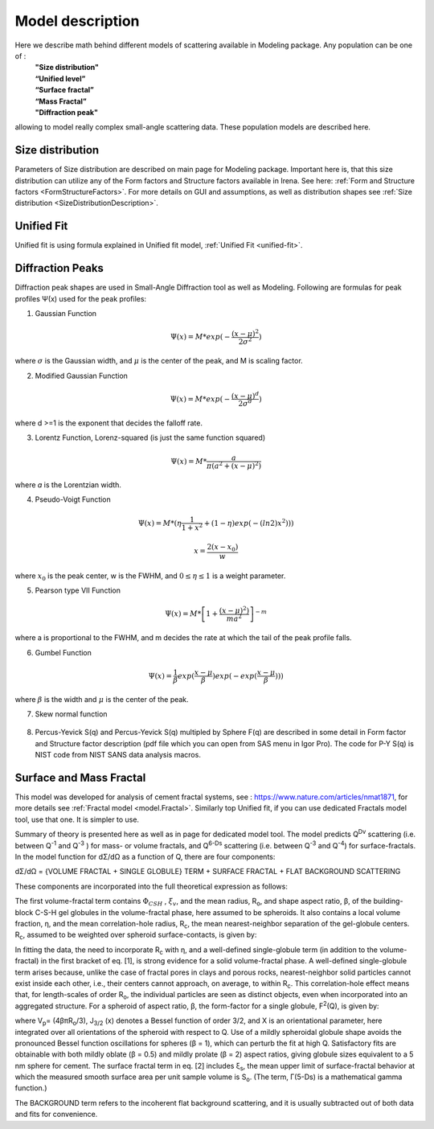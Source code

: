 .. _model.models:

.. index::
    model description; Modeling

Model description
==================

Here we describe math behind different models of scattering available in Modeling package. Any population can be one of :
 | **"Size distribution"**
 | **“Unified level”**
 | **“Surface fractal”**
 | **“Mass Fractal”**
 | **"Diffraction peak"**

allowing to model really complex small-angle scattering data. These population models are described here.


Size distribution
-----------------

Parameters of Size distribution are described on main page for Modeling package. Important here is, that this size distribution can utilize any of the Form factors and Structure factors available in Irena. See here: :ref:`Form and Structure factors <FormStructureFactors>`. For more details on GUI and assumptions, as well as distribution shapes see :ref:`Size distribution <SizeDistributionDescription>`.

Unified Fit
-----------

Unified fit is using formula explained in Unified fit model, :ref:`Unified Fit <unified-fit>`.

.. _DiffractionPeaksProfiles:

Diffraction Peaks
-----------------

Diffraction peak shapes are used in Small-Angle Diffraction tool as well as Modeling. Following are formulas for peak profiles Ψ(x) used for the peak profiles:

1. Gaussian Function

.. math::

    \Psi(x)=M * exp(-\frac{(x-\mu)^2}{2\sigma^2})

where :math:`\sigma` is the Gaussian width, and :math:`\mu` is the center of the peak, and M is scaling factor.

2. Modified Gaussian Function

.. math::

    \Psi(x)=M * exp(-\frac{(x-\mu)^d}{2\sigma^d})

where d >=1 is the exponent that decides the falloff rate.

3. Lorentz Function, Lorenz-squared (is just the same function squared)

.. math::

    \Psi(x)=M *\frac{a}{\pi(a^2+(x-\mu)^2)}


where *a* is the Lorentzian width.

4. Pseudo-Voigt Function


.. math::

      \Psi(x)=M *(\eta\frac{1}{1+x^2}+(1-\eta)exp(-(ln2)x^2)))

      x= \frac{2(x-x_0)}{w}


where :math:`x_0` is the peak center, w is the FWHM, and :math:`0\leq \eta \leq 1`  is a weight parameter.

5. Pearson type VII Function

.. math::

    \Psi(x)=M *\left [ 1+\frac{(x-\mu)^2)}{ma^2} \right ]^{-m}

where a is proportional to the FWHM, and m decides the rate at which the
tail of the peak profile falls.

6. Gumbel Function

.. math::

    \Psi(x)=\frac{1}{\beta}exp(\frac{x-\mu}{\beta})exp(-exp(\frac{x-\mu}{\beta})))

where :math:`\beta` is the width and :math:`\mu` is the center of the peak.

7. Skew normal function

.. figure:: media/SmallAngleDiffraction15.png
   :align: center
   :width: 780px


8. Percus-Yevick S(q) and Percus-Yevick S(q) multipled by Sphere F(q) are described in some detail in Form factor and Structure factor description (pdf file which you can open from SAS menu in Igor Pro). The code for P-Y S(q) is NIST code from NIST SANS data analysis
   macros.



.. _MassAndSurfaceFractals:

Surface and Mass Fractal
------------------------

This model was developed for analysis of cement fractal systems, see : https://www.nature.com/articles/nmat1871, for more details see :ref:`Fractal model <model.Fractal>`. Similarly top Unified fit, if you can use dedicated Fractals model tool, use that one. It is simpler to use.

Summary of theory is presented here as well as in page for dedicated model tool. The model predicts Q\ :sup:`Dv`\  scattering (i.e. between Q\ :sup:`-1`\  and Q\ :sup:`-3`\  ) for mass- or volume fractals, and Q\ :sup:`6-Ds`\   scattering (i.e. between Q\ :sup:`-3`\  and Q\ :sup:`-4`\ ) for surface-fractals. In the model function for dΣ/dΩ as a function of Q, there are four components:

dΣ/dΩ = {VOLUME FRACTAL + SINGLE GLOBULE} TERM + SURFACE FRACTAL + FLAT BACKGROUND SCATTERING


These components are incorporated into the full theoretical expression as follows:

.. image:: media/FractalsModels1.jpg
        :width: 100%


The first volume-fractal term contains :math:`\Phi_{CSH}` , :math:`\xi_{v}`, and the mean radius, R\ :sub:`o`\ , and shape aspect ratio, β, of the building-block C-S-H gel globules in the volume-fractal phase, here assumed to be spheroids. It also contains a local volume fraction, η, and the mean correlation-hole radius, R\ :sub:`c`\, the mean nearest-neighbor separation of the gel-globule centers. R\ :sub:`c`\, assumed to be weighted over spheroid surface-contacts, is given by:

.. image:: media/FractalsModels2a.jpg
        :width: 70%

.. image:: media/FractalsModels2b.jpg
        :width: 70%

In fitting the data, the need to incorporate R\ :sub:`c`\  with η, and a well-defined single-globule term (in addition to the volume-fractal) in the first bracket of eq. [1], is strong evidence for a solid volume-fractal phase. A well-defined single-globule term arises because, unlike the case of fractal pores in clays and porous rocks, nearest-neighbor solid particles cannot exist inside each other, i.e., their centers cannot approach, on average, to within R\ :sub:`c`\. This correlation-hole effect means that, for length-scales of order R\ :sub:`o`\, the individual particles are seen as distinct objects, even when incorporated into an aggregated structure. For a spheroid of aspect ratio, β, the form-factor for a single globule, F\ :sup:`2`\ (Q), is given by:


.. image:: media/FractalsModels3.jpg
        :width: 80%


where V\ :sub:`p`\ = (4βπR\ :sub:`o`\/3), J\ :sub:`3/2` \(x) denotes a Bessel function of order 3/2, and X is an orientational parameter, here integrated over all orientations of the spheroid with respect to Q. Use of a mildly spheroidal globule shape avoids the pronounced Bessel function oscillations for spheres (β = 1), which can perturb the fit at high Q. Satisfactory fits are obtainable with both mildly oblate (β = 0.5) and mildly prolate (β = 2) aspect ratios, giving globule sizes equivalent to a 5 nm sphere for cement.
The surface fractal term in eq. [2] includes ξ\ :sub:`s`\, the mean upper limit of surface-fractal behavior at which the measured smooth surface area per unit sample volume is S\ :sub:`o`\. (The term, Γ(5-Ds) is a mathematical gamma function.)

The BACKGROUND term refers to the incoherent flat background scattering, and it is usually subtracted out of both data and fits for convenience.
